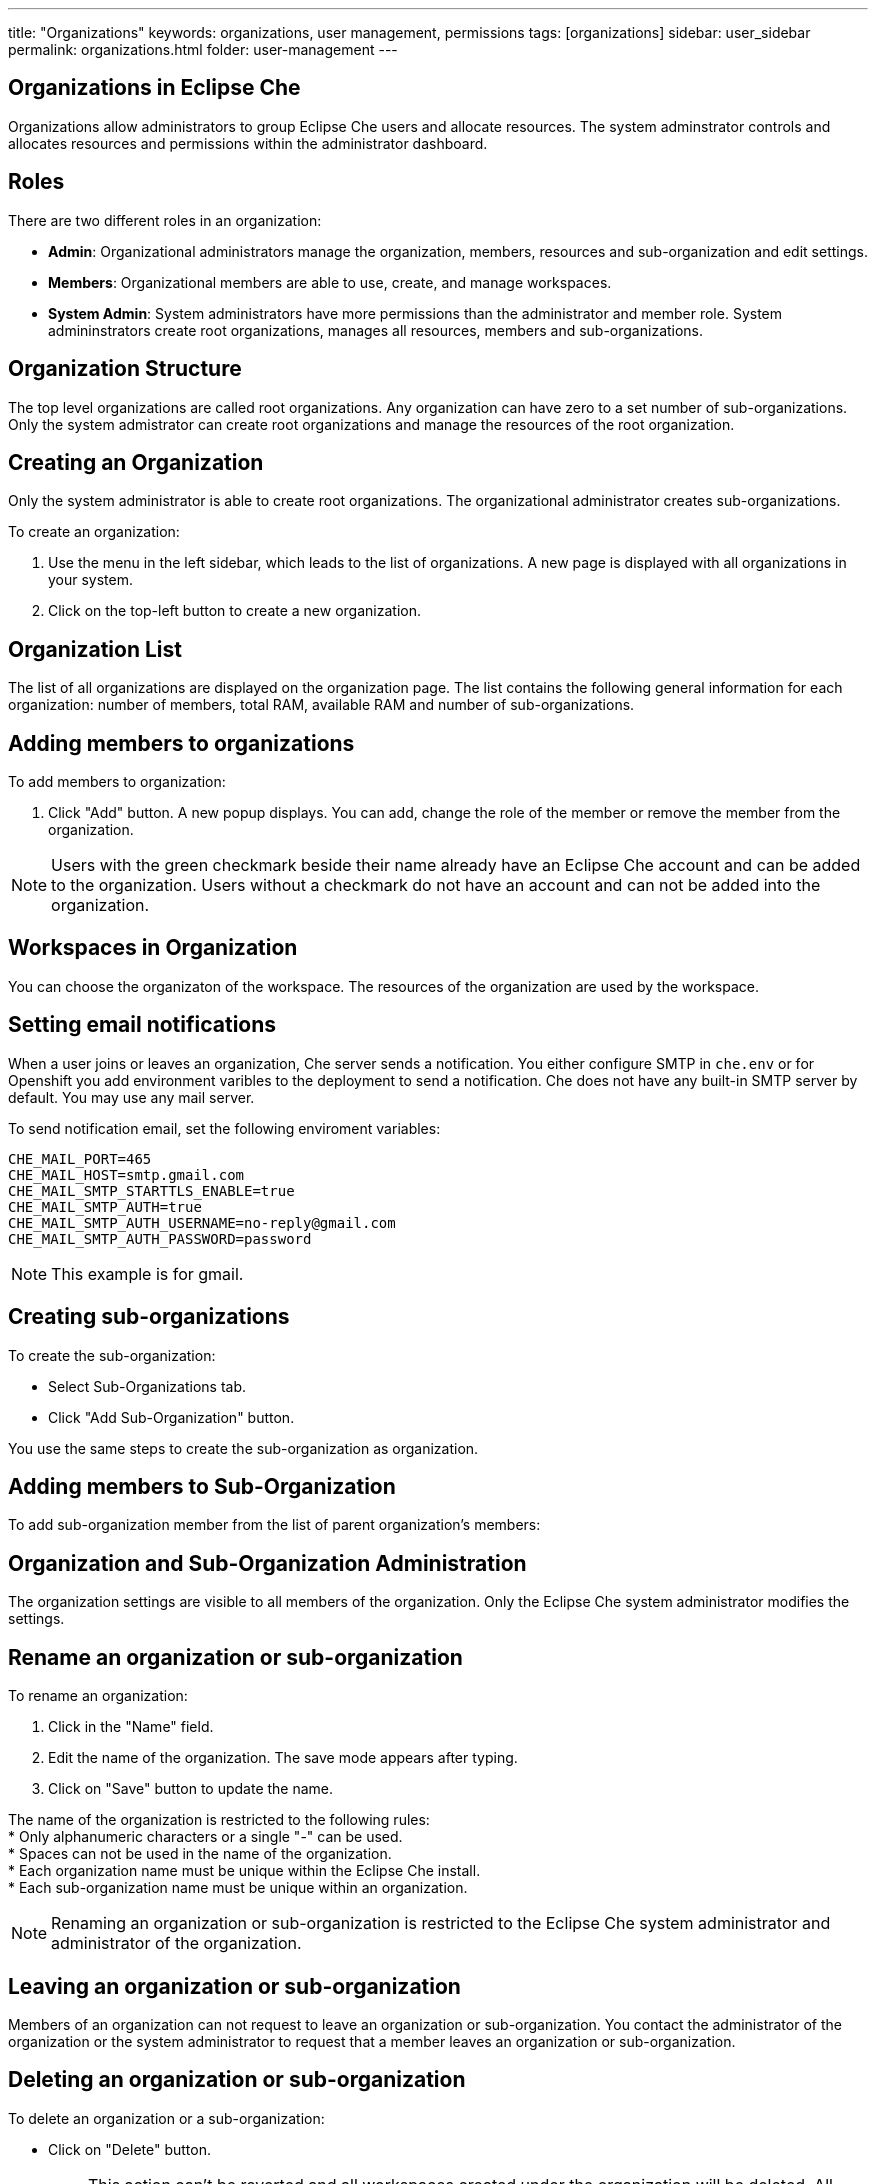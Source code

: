 ---
title: "Organizations"
keywords: organizations, user management, permissions
tags: [organizations]
sidebar: user_sidebar
permalink: organizations.html
folder: user-management
---


[id="organizations-in-eclipse-che"]
== Organizations in Eclipse Che

Organizations allow administrators to group Eclipse Che users and allocate resources. The system adminstrator controls and allocates resources and permissions within the administrator dashboard.

[id="roles"]
== Roles

There are two different roles in an organization:

* *Admin*: Organizational administrators manage the organization, members, resources and sub-organization and edit settings. +
* *Members*: Organizational members are able to use, create, and manage workspaces.
* *System Admin*: System administrators have more permissions than the administrator and member role. System admininstrators create root organizations, manages all resources, members and sub-organizations.

[id="organization-structure"]
== Organization Structure

The top level organizations are called root organizations.  Any organization can have zero to a set number of sub-organizations. Only the system admistrator can create root organizations and manage the resources of the root organization. 

[id="creating-an-organization"]
== Creating an Organization

Only the system administrator is able to create root organizations. The organizational administrator creates sub-organizations. 

To create an organization:

.  Use the menu in the left sidebar, which leads to the list of organizations. A new page is displayed with all organizations in your system.

.  Click on the top-left button to create a new organization.

[id="organization-list"]
== Organization List

The list of all organizations are displayed on the organization page. The list contains the following general information for each organization: number of members, total RAM, available RAM and number of sub-organizations.

[id="adding-organization-members"]
== Adding members to organizations

To add members to organization:

. Click "Add" button.  A new popup displays. You can add, change the role of the member or remove the member from the organization.

[NOTE]
====
Users with the green checkmark beside their name already have an Eclipse Che account and can be added to the organization. Users without a checkmark do not have an account and can not be added into the organization.
====

[id="workspaces-in-organization"]
== Workspaces in Organization

You can choose the organizaton of the workspace.  The resources of the organization are used by the workspace. 

[id="email-notifications"]
== Setting email notifications

When a user joins or leaves an organization, Che server sends a notification. You either configure SMTP in `che.env` or for Openshift you add environment varibles to the deployment to send a notification.  Che does not have any built-in SMTP server by default. You may use any mail server.

To send notification email, set the following enviroment variables:

----
CHE_MAIL_PORT=465
CHE_MAIL_HOST=smtp.gmail.com
CHE_MAIL_SMTP_STARTTLS_ENABLE=true
CHE_MAIL_SMTP_AUTH=true
CHE_MAIL_SMTP_AUTH_USERNAME=no-reply@gmail.com
CHE_MAIL_SMTP_AUTH_PASSWORD=password
----

[NOTE]
====
This example is for gmail.
====

[id="create-sub-organization"]
== Creating sub-organizations

To create the sub-organization:

*  Select Sub-Organizations tab.

*  Click "Add Sub-Organization" button.

You use the same steps to create the sub-organization as organization.

[id="add-members-to-sub-organization"]
== Adding members to Sub-Organization

To add sub-organization member from the list of parent organization’s members:

[id="organization-and-sub-organization-administration"]
== Organization and Sub-Organization Administration

The organization settings are visible to all members of the organization.  Only the Eclipse Che system administrator modifies the settings.

[id="rename-an-organization-or-sub-organization"]
== Rename an organization or sub-organization

To rename an organization:

. Click in the "Name" field.

. Edit the name of the organization. The save mode appears after typing.

. Click on "Save" button to update the name.

The name of the organization is restricted to the following rules: +
* Only alphanumeric characters or a single "-" can be used. +
* Spaces can not be used in the name of the organization. +
* Each organization name must be unique within the Eclipse Che install. +
* Each sub-organization name must be unique within an organization.

[NOTE]
====
Renaming an organization or sub-organization is restricted to the Eclipse Che system administrator and administrator of the organization.
====

[id="leave-an-organization-or-sub-organization"]
== Leaving an organization or sub-organization

Members of an organization can not request to leave an organization or sub-organization. You contact the administrator of the organization or the system administrator to request that a member leaves an organization or sub-organization.  

[id="delete-an-organization-or-sub-organization"]
== Deleting an organization or sub-organization

To delete an organization or a sub-organization:

* Click on "Delete" button.

[IMPORTANT]
====
This action can’t be reverted and all workspaces created under the organization will be deleted.
All members of the organization will receive an email notification to inform about organization deletion. Only system adminstrators or administrators of the organization delete an organization or sub-organization. 
====

[id="organization-resources"]
== Organization Resources

The workspace use the resources allocated by the system administrator of the organization that it belongs to. The resources for sub-organizations are taken from the parent organization. Administrators control which resources of the parent organization are available to the sub-organization.

[id="managing-limits"]
== Managing Limits

*Action restricted to*: Eclipse Che system administrator and admins of the organization.

The organization default caps are taken from the system configuration. The admin of the organization can manage only the limits of it’s sub-organizations. By default, there are no resource limits applied to the organization so all members can benefit from all the allocated resources. If an organization admin wishes to set limits they have three options:

* *Workspace Cap*: The maximum number of workspaces that can exist in the organization. +
* *Running Workspace Cap*: The maximum number of workspaces which can run simultaneously in the organization. +
* *Workspace RAM Cap*: The maximum total RAM organization workspaces can use in GB.

[id="update-organization-and-sub-organization-member-roles"]
== Update Organization and Sub-Organization Member Roles

*Action restricted to*: Eclipse Che system administrator and admins of the organization.

To edit the role of a organization member click on the "Edit" button in the "Actions" column. You’ll get a pop-up where you can update the role of the selected member. Click "Save" to confirm the update.

[id="remove-organization-and-sub-organization-members"]
== Remove Organization and Sub-Organization Members

*Action restricted to*: Eclipse Che system administrator and admins of the organization.

To remove a member from the organization, you can click on the "Delete" button in the "Actions" column. You’ll get a confirmation pop-up, where you can confirm or cancel your action.

You can also select multiple members from the organization, using the checkboxes. A delete button will appear in the header of the table. The members that are removed from the organization will receive an email notification.
